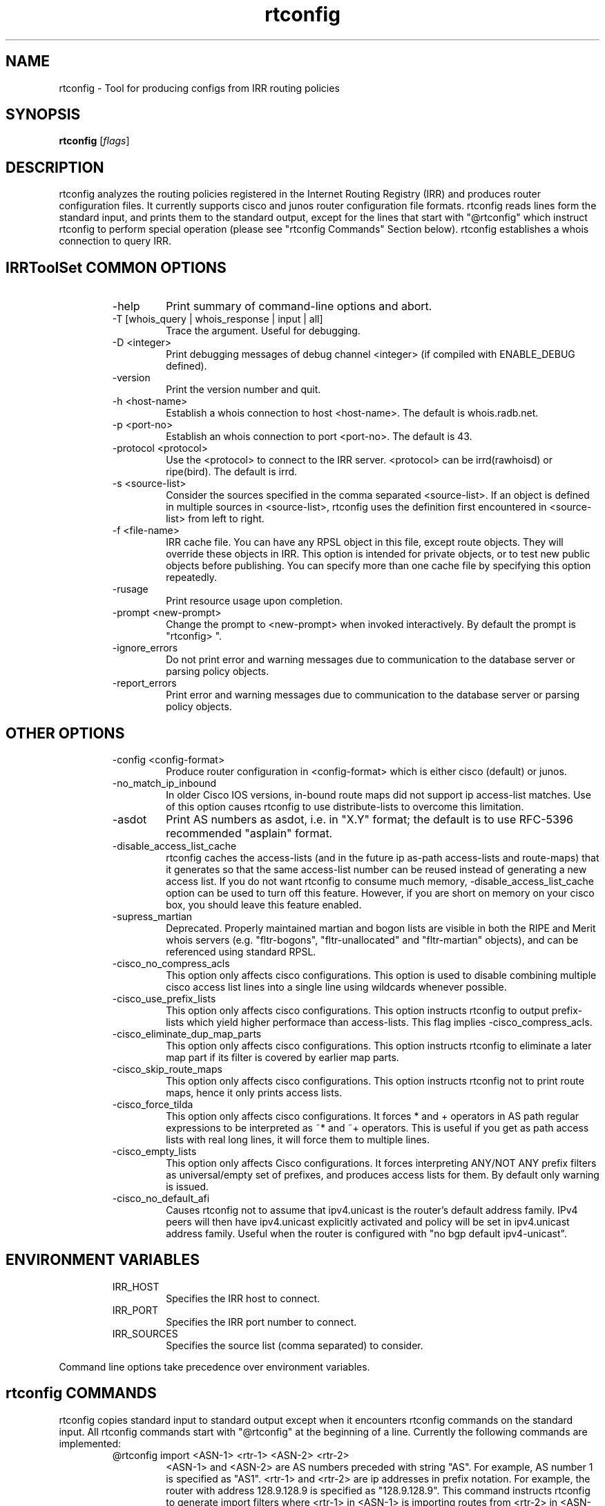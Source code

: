 .\"// $Id$
.\"// Copyright (c) 2001,2002                        RIPE NCC
.\"//
.\"// All Rights Reserved
.\"//
.\"// Permission to use, copy, modify, and distribute this software and its
.\"// documentation for any purpose and without fee is hereby granted,
.\"// provided that the above copyright notice appear in all copies and that
.\"// both that copyright notice and this permission notice appear in
.\"// supporting documentation, and that the name of the author not be
.\"// used in advertising or publicity pertaining to distribution of the
.\"// software without specific, written prior permission.
.\"//
.\"// THE AUTHOR DISCLAIMS ALL WARRANTIES WITH REGARD TO THIS SOFTWARE, INCLUDING
.\"// ALL IMPLIED WARRANTIES OF MERCHANTABILITY AND FITNESS; IN NO EVENT SHALL
.\"// AUTHOR BE LIABLE FOR ANY SPECIAL, INDIRECT OR CONSEQUENTIAL DAMAGES OR ANY
.\"// DAMAGES WHATSOEVER RESULTING FROM LOSS OF USE, DATA OR PROFITS, WHETHER IN
.\"// AN ACTION OF CONTRACT, NEGLIGENCE OR OTHER TORTIOUS ACTION, ARISING OUT OF
.\"// OR IN CONNECTION WITH THE USE OR PERFORMANCE OF THIS SOFTWARE.
.\"//
.\"// 
.\"//  Copyright (c) 1994 by the University of Southern California
.\"//  and/or the International Business Machines Corporation.
.\"//  All rights reserved.
.\"//
.\"//    Permission is hereby granted, free of charge, to any person obtaining a copy
.\"//    of this software and associated documentation files (the "Software"), to deal
.\"//    in the Software without restriction, including without limitation the rights
.\"//    to use, copy, modify, merge, publish, distribute, sublicense, and/or sell
.\"//    copies of the Software, and to permit persons to whom the Software is
.\"//    furnished to do so, subject to the following conditions:
.\"//
.\"//    The above copyright notice and this permission notice shall be included in
.\"//    all copies or substantial portions of the Software.
.\"//
.\"//    THE SOFTWARE IS PROVIDED "AS IS", WITHOUT WARRANTY OF ANY KIND, EXPRESS OR
.\"//    IMPLIED, INCLUDING BUT NOT LIMITED TO THE WARRANTIES OF MERCHANTABILITY,
.\"//    FITNESS FOR A PARTICULAR PURPOSE AND NONINFRINGEMENT. IN NO EVENT SHALL THE
.\"//    AUTHORS OR COPYRIGHT HOLDERS BE LIABLE FOR ANY CLAIM, DAMAGES OR OTHER
.\"//    LIABILITY, WHETHER IN AN ACTION OF CONTRACT, TORT OR OTHERWISE, ARISING FROM,
.\"//    OUT OF OR IN CONNECTION WITH THE SOFTWARE OR THE USE OR OTHER DEALINGS IN
.\"//    THE SOFTWARE.
.\"//
.\"//  Questions concerning this software should be directed to 
.\"//  irrtoolset@lists.isc.org
.\"//
.\"//  Author(s): Cengiz Alaettinoglu <cengiz@isi.edu>
.\"//             Katie Petrusha <katie@ripe.net>
.\"
.\"
.TH rtconfig 1 local
.SH NAME
rtconfig \- Tool for producing configs from IRR routing policies
.SH SYNOPSIS
.B rtconfig
.RI [ flags ]
.SH DESCRIPTION
.PP
rtconfig analyzes the routing policies registered 
in the Internet Routing Registry (IRR)
and produces router configuration files. 
It currently supports cisco and junos router configuration file
formats. 
rtconfig reads lines form the standard input,
and prints them to the standard output,
except for the lines that start with "@rtconfig"
which instruct rtconfig to perform special operation
(please see "rtconfig Commands" Section below).
rtconfig establishes a whois connection to query IRR.
.SH IRRToolSet COMMON OPTIONS
.RS
.IP -help
Print summary of command-line options and abort.
.IP "\-T [whois_query | whois_response | input | all]"
Trace the argument. Useful for debugging.
.IP "\-D <integer>"
Print debugging messages of debug channel <integer> 
(if compiled with ENABLE_DEBUG defined).
.IP "\-version"
Print the version number and quit.
.IP "\-h <host-name>"
Establish a whois connection to host <host-name>.
The default is whois.radb.net.
.IP "\-p <port-no>"
Establish an whois connection to port <port-no>.
The default is 43.
.IP "\-protocol <protocol>"
Use the <protocol> to connect to the IRR server. <protocol> can be irrd(rawhoisd) or ripe(bird). The default is irrd.
.IP "\-s <source-list>"
Consider the sources specified in the comma separated <source-list>.
If an object is defined in multiple sources in <source-list>,
rtconfig uses the definition first encountered in <source-list>
from left to right.
.IP "\-f <file-name>" 
IRR cache file. You can have any RPSL object in this file, except route
objects. 
They will override these objects in IRR.
This option is intended for private objects, or to test new public objects 
before publishing. You can specify more than one cache file by specifying this
option repeatedly.
.IP \-rusage
Print resource usage upon completion.
.IP "\-prompt <new-prompt>"
Change the prompt to <new-prompt> when invoked interactively. By default
the prompt is "rtconfig>\ ".
.IP "\-ignore_errors"
Do not print error and warning messages due to communication to the
database server or parsing policy objects.
.IP "\-report_errors"
Print error and warning messages due to communication to the
database server or parsing policy objects.
.RE
.SH OTHER OPTIONS
.RS
.IP "\-config <config-format>"
Produce router configuration in <config-format>
which is either cisco (default) or junos.
.IP \-no_match_ip_inbound
In older Cisco IOS versions, 
in-bound route maps did not support ip access-list matches.
Use of this option causes rtconfig to use distribute-lists to overcome
this limitation.
.IP \-asdot
Print AS numbers as asdot, i.e. in "X.Y" format;
the default is to use RFC-5396 recommended "asplain" format.
.IP \-disable_access_list_cache
rtconfig caches the access-lists (and in the future ip as-path
access-lists and route-maps) that it generates so that the same
access-list number can be reused instead of generating a new access list.
If you do not want rtconfig to consume much memory,
\-disable_access_list_cache option can be used to turn off this feature.
However,
if you are short on memory on your cisco box, 
you should leave this feature enabled.
.IP "\-supress_martian"
Deprecated.  Properly maintained martian and bogon lists are visible in both
the RIPE and Merit whois servers (e.g. "fltr-bogons", "fltr-unallocated" and
"fltr-martian" objects), and can be referenced using standard RPSL.
.IP "\-cisco_no_compress_acls"
This option only affects cisco configurations.
This option is used to disable combining multiple cisco access list lines
into a single line using wildcards whenever possible.
.IP "\-cisco_use_prefix_lists"
This option only affects cisco configurations.
This option instructs rtconfig to output prefix-lists which yield higher 
performace than access-lists. This flag implies -cisco_compress_acls.
.IP "\-cisco_eliminate_dup_map_parts"
This option only affects cisco configurations.
This option instructs rtconfig to eliminate a later map part if its filter
is covered by earlier map parts.
.IP "\-cisco_skip_route_maps"
This option only affects cisco configurations.
This option instructs rtconfig not to print route maps, 
hence it only prints access lists.
.IP "\-cisco_force_tilda"
This option only affects cisco configurations. It forces * and + operators
in AS path regular expressions to be interpreted as ~* and ~+ operators.
This is useful if you get as path access lists with real long lines, it
will force them to multiple lines.
.IP "\-cisco_empty_lists"
This option only affects Cisco configurations. It forces interpreting ANY/NOT ANY prefix filters as universal/empty set of prefixes, and produces access lists for them. By default only warning is issued.
.IP \-cisco_no_default_afi 
Causes rtconfig not to assume that ipv4.unicast is the router's default 
address family. IPv4 peers will then have ipv4.unicast explicitly activated 
and policy will be set in ipv4.unicast address family. Useful when the router 
is configured with "no bgp default ipv4-unicast". 
.RE
.SH ENVIRONMENT VARIABLES
.RS
.IP IRR_HOST
Specifies the IRR host to connect.
.IP IRR_PORT
Specifies the IRR port number to connect.
.IP IRR_SOURCES
Specifies the source list (comma separated) to consider.
.RE
.PP
Command line options take precedence over environment variables.
.SH rtconfig COMMANDS
.PP
rtconfig copies standard input to standard output 
except when it encounters rtconfig commands on the standard input.
All rtconfig commands start with "@rtconfig" at the beginning of a line.
Currently the following commands are implemented:
.RS
.IP "@rtconfig import <ASN-1> <rtr-1> <ASN-2> <rtr-2>"
<ASN-1> and <ASN-2> are AS numbers preceded with string "AS". For
example, AS number 1 is specified as "AS1".
<rtr-1> and <rtr-2> are ip addresses in prefix notation. For
example, the router with address 128.9.128.9 is specified as "128.9.128.9".
This command instructs rtconfig to generate import filters
where 
<rtr-1> in <ASN-1> is importing routes from
<rtr-2> in <ASN-2>.
The appropriate filters are generated 
by considering 
the import/mp-import lines for <ASN-2>-<rtr-1>-<rtr-2>
in the aut-num object for <ASN-1>.
.IP "@rtconfig export <ASN-1> <rtr-1> <ASN-2> <rtr-2>"
The arguments of the export command are the same as the import command.
This command instructs rtconfig to generate export filters
where 
<rtr-1> in <ASN-1> is exporting routes to
<rtr-2> in <ASN-2>.
The appropriate filters are generated 
by considering 
the export/mp-export lines for <ASN-2>-<rtr-1>-<rtr-2>
in the aut-num object for <ASN-1>.
.IP "@rtconfig configureRouter <inet-rtr-name>"
<inet-rtr-name> is the DNS name of an inet-rtr object.
This command will use the named inet-rtr object,
and configure import/mp-import and export/mp-export policies
for each of the BGP4 peers of the router 
(using the peer attribute).
.IP "@rtconfig importGroup <ASN-1> <peering-set-name>"
.IP "@rtconfig exportGroup <ASN-1> <peering-set-name>"
<peering-set-name> is a name of a peering set object.
This command instructs rtconfig to generate import/mp-import (export/mp-export) filters
where 
<ASN-1> is importing (exporting) routes from (to) the peers listed in 
<peering-set-name>.
The aut-num object for <ASN-1>
should have an import/mp-import (export/mp-export) attribute using the peering set's name.
.IP "@rtconfig static2bgp <ASN-1> <rtr-1>"
This command instructs rtconfig to generate inject filters
where 
<rtr-1> in <ASN-1> is injecting static routes into BGP4.
The appropriate filters are generated 
by considering 
the import/mp-import policies of <ASN-1>
where "protocol STATIC" or "protocol STATIC into BGP4" is used.
.IP "@rtconfig set sources = <source-list>"
<source-list> is string containing comma separated list of sources to
consider.
This command instruct rtconfig to change the list of sources considered.
.IP "@rtconfig access_list filter <filter>"
<filter> is an RPSL filter over AS numbers, AS set names and route set
names using operators AND, OR and NOT.
This command instruct rtconfig to generate an access list for <filter>.
<mp-filter> is also accepted.
.IP "@rtconfig aspath_access_list filter <filter>"
<filter> is an RPSL filter over AS path regular expressions using
operators AND, OR and NOT. 
This command instruct rtconfig to generate an as path access list for <filter>.
.IP "@rtconfig printPrefixes <format> filter <filter>"
<format> is a quoted string, and
<filter> is an RPSL filter over AS numbers, AS set names and route set
names using operators AND, OR and NOT, <mp-filter> is also accepted.
This command instruct rtconfig to print the prefixes in <filter> using
<format>.
The <format> can contain the following escape sequences:
.nf
      %p	prefix
      %l	length
      %L	32-length
      %n	n   (%p/%l^%n-%m, e.g. 128.9.0.0/16^24-32)
      %m	m
      %k	mask
      %K	inverse of mask (i.e. ~mask)
      %%	%
      \\n	carriage return
      \\t	tab
.fi
Example, use:
.nf
   @rtconfig printPrefixes "net %p \\tmask %k\\n" filter AS1
.fi
.IP "@rtconfig printPrefixRanges <format> filter <filter>"
This command is same as the "printPrefixes" command,
except the consecutive address prefixes are compressed into a single
address prefix range. <mp-filter> is also accepted.
.IP "@rtconfig printSuperPrefixRanges <format> filter <filter>"
This command is same as the "printPrefixRanges" command,
except it compresses more aggresively. The %n and %m information is
lost. But,
%D, a set of dont care bits representing different %n-%m ranges are
provided. <mp-filter> is also accepted.
.RE
.PP
Cisco specific commands:
.RS
.IP "@rtconfig set cisco_map_name = <map-name>"
<map-name> is a quoted string.
This command instruct rtconfig to use <map-name> as the name for the route
maps generated. 
If the <map-name> contains %d, 
it will be replaced by the peer's AS number.
If it contains a second %d,
it will be replaced by an integer that is incremented each time a new
map is generated (to ensure unique map names).
The default cisco_map_name is "MyMap_%d_%d".
.IP "@rtconfig set cisco_map_first_no = <no>"
<no> is an integer.
This command instruct rtconfig to use <no> as the first number of a newly
generated route map.
If missing, 1 is used.
.IP "@rtconfig set cisco_map_increment_by = <no>"
<no> is an integer.
This command instruct rtconfig to increment route map numbers by <no>. 
If missing, successive route maps are numbered by increments of 1.
.IP "@rtconfig set cisco_prefix_acl_no = <no>"
<no> is an integer.
This command instruct rtconfig to start numbering prefix access lists at <no>.
.IP "@rtconfig set cisco_aspath_acl_no = <no>"
<no> is an integer.
This command instruct rtconfig to start numbering aspath access lists at <no>.
.IP "@rtconfig set cisco_pktfilter_acl_no = <no>"
<no> is an integer.
This command instruct rtconfig to start numbering inbound/outbound packet filter access lists at <no>.
.IP "@rtconfig set cisco_community_acl_no = <no>"
<no> is an integer.
This command instruct rtconfig to start numbering community access lists at <no>.
.IP "@rtconfig set cisco_access_list_no = <no>"
<no> is an integer.
This command instruct rtconfig to start numbering all access lists at <no>.
.IP "@rtconfig set cisco_max_preference = <no>"
<no> is an integer defaulting to 1000.
This command instruct rtconfig to start using preferences from <no> (most
preferred) and counting down from there.
.IP "@rtconfig networks <ASN-1>"
<ASN-1> is an AS number preceded with string "AS". 
For each route registered with origin <ASN-1>,
a network statement of the form "network <prefix> mask <mask>" is generated.
.IP "@rtconfig v6networks <ASN-1>"
<ASN-1> is an AS number preceded with string "AS".
For each route6 registered with origin <ASN-1>,
a network statement of the form "network <prefix> mask <mask>" is generated.
.IP "@rtconfig default <ASN-1> <ASN-2>"
<ASN-1> and <ASN-2> are AS numbers preceded with string "AS". 
This command instructs rtconfig to generate "ip default-network" statements
where <ASN-1> is defaulting to <ASN-2>.
The appropriate statements are generated 
for the network addresses listed in
the default attribute for <ASN-2> in the aut-num object of <ASN-1>.
.IP "@rtconfig inbound_pkt_filter <if-name> <ASN-1> <rtr-1> <ASN-2> <rtr-2>"
The arguments of the inbound_pkt_filter command are the same as the import command.
This command instructs rtconfig to generate packet filters
where 
<rtr-1> in <ASN-1> is going to drop data packets 
that are received from <rtr-2> in <ASN-2>,
but do not have source addresses 
inside the address prefixes imported from this peer.
The appropriate filters are generated 
by considering 
the import lines for <ASN-2>-<rtr-1>-<rtr-2>
in the aut-num object for <ASN-1>.
The filter is applied to the interface <if-name> in the inbound direction.
The <if-name> is a string and must be enclosed in double quotes.
.IP "@rtconfig pkt_filter <if-name> <ASN-1> <rtr-1> <ASN-2> <rtr-2>"
An alias for inbound_pkt_filter.  Now deprecated.
.IP "@rtconfig outbound_pkt_filter <if-name> <ASN-1> <rtr-1> <ASN-2> <rtr-2>"
Same as the pkt_filter command,
except
the appropriate filters are generated 
by considering 
the export lines for <ASN-2>-<rtr-1>-<rtr-2>
in the aut-num object for <ASN-1>.
The filter is applied to the interface <if-name> in the outbound direction.
.RE
.PP
Junos specific commands:
.RS
.IP "@rtconfig set junos_policy_name = <policy-name>"
<policy-name> is a quoted string.
This command instruct rtconfig to use <policy-name> as the name for the
policy statements generated. 
If the <policy-name> contains %d, 
it will be replaced by the peer's AS number.
If it contains a second %d,
it will be replaced by an integer that is incremented each time a new
map is generated (to ensure unique map names).
The default junos_map_name is "policy_%d_%d".
.IP "@rtconfig networks <ASN-1>"
<ASN-1> is an AS number preceded with string "AS". 
For each route registered with origin <ASN-1>,
a network statement of the form "network <prefix> mask <mask>" is
generated. This needs to be Juniperized.
.RE
.SH EXAMPLES
.PP
Here is an example input file:
.nf
	!
	version 10.3
	!
	interface Ethernet0/0
	 ip address 198.32.4.1 255.255.255.0
	!
	router bgp 4550
	 neighbor 198.32.4.25 remote-as 4551
	!
	@rtconfig set cisco_map_name = "mymap"
	@rtconfig set cisco_access_list_no = 500
	@rtconfig import AS4550 198.32.4.1 AS4551 198.32.4.25
	!
	end
.fi
.PP
Please see the tests directory in the distribution for more examples.
.SH LIMITATIONS
.PP
Cisco Configuration Generation:
.PP
.RS
Policies in IRR which has as-path regular expressions containing [,]
are only converted if (1) it is not a negated set,
(2) it does not contain ranges with more than 10 numbers in the range.
The following examples are not converted:
.nf
	[^ AS1]
	[AS1-AS11]
.fi
The first one is not converted because it is a negated set. The second one
is not converted because AS1-AS11 contains 11 numbers.
The following examples are converted:
.nf
	[AS1 AS56 AS100]
	[AS1-AS10]
	[AS5 AS100-AS105 AS200 AS300-AS307]
.fi
Note that the last example contains 16 numbers which is more than 10. This
is converted since no single range (AS100-AS105 or AS300-AS307) contains
more than 10 numbers.
.RE
.SH ERROR AND WARNING MESSAGES
.PP
Error in template file
.RS
.PP
Wrong rtconfig command, syntax or arguments to rtconfig command.
.PP
.RE
Error: config file format <config_format> is not supported...
.RS
.PP
Unknown config format specified. Supported formats are:
cisco, junos.
.PP
.RE
Error: no object for router: <router_name>
.RS
.PP
inet-rtr object cannot be found in the specified IRR for specified source. It can be a typo or a real error, and the object is non-existent.
.PP
.RE
Error: no object for AS <as_number>
.RS
.PP
aut-num object cannot be found in the specified IRR for specified source. It can be a typo or a real error, and the object is non-existent.
.PP
.RE
Unknown operator: 
.RS
.PP
Syntax error in format specification, check the description of the printPrefixes command.
.PP
.RE
Error: Badly formed prefix filter
.RS
.PP
Syntax error in prefix filter specification.
See RFC [2622] (Address prefix filters)
.PP
.RE
Error: Badly formed AS_path filter
.RS
.PP
Syntax error in AS_path filter specification.
See RFC [2622] (AS_path filters)
.PP
.RE
Warning: filter matches ANY/NOT ANY
.RS
.PP
Filter is empty or universal, i.e. matches none or all prefixes respectively.
.PP
.RE
Warning: AS <as_no> has no import(export) policy for AS <peer_as> <peer_IP> at <local_IP>
.RS
.PP
The matching import(export) policy cannot be found in the aut-num object for <as_no>, for peering aut-num <peer_as> with <peer_IP> at <local_IP> address. It can be a typo or your policy is incomplete. Check your aut-num object.
.PP
.RE
Warning: AS <as_no> has no default policy for AS <peer_as>
.RS
.PP
The matching default policy cannot be found int the aut-num object for <as_no>
.PP
.RE
Warning: unimplemented method <rp_attr>.<method>
.PP
.RS
.PP
Unimplemented method for this rp_attribute is specified. This error indicates that method is correctly specified in RPSL dictionary, but has no actual implementation for rtconfig.
.PP
.RE
.PP
For more error descriptions, please see
.B
irrtoolset-errors 
manual page.
.SH AUTHORS AND CONTRIBUTORS
Cengiz Alaettinoglu <cengiz@isi.edu>
Katie Petrusha <katie@ripe.net>

